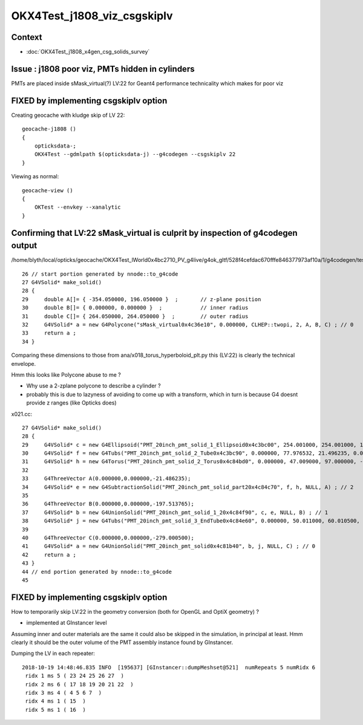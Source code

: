 OKX4Test_j1808_viz_csgskiplv
==============================

Context 
----------

* :doc:`OKX4Test_j1808_x4gen_csg_solids_survey`


Issue : j1808 poor viz, PMTs hidden in cylinders
-------------------------------------------------

PMTs are placed inside sMask_virtual(?) LV:22 for Geant4 
performance technicality which makes for poor viz

FIXED by implementing csgskiplv option
-----------------------------------------

Creating geocache with kludge skip of LV 22::

    geocache-j1808 () 
    { 
        opticksdata-;
        OKX4Test --gdmlpath $(opticksdata-j) --g4codegen --csgskiplv 22
    }


Viewing as normal::

    geocache-view () 
    { 
        OKTest --envkey --xanalytic
    }



Confirming that LV:22 sMask_virtual is culprit by inspection of g4codegen output
---------------------------------------------------------------------------------------

/home/blyth/local/opticks/geocache/OKX4Test_lWorld0x4bc2710_PV_g4live/g4ok_gltf/528f4cefdac670fffe846377973af10a/1/g4codegen/tests/x022.cc::


     26 // start portion generated by nnode::to_g4code 
     27 G4VSolid* make_solid()
     28 {
     29     double A[]= { -354.050000, 196.050000 }  ;       // z-plane position   
     30     double B[]= { 0.000000, 0.000000 }  ;            // inner radius
     31     double C[]= { 264.050000, 264.050000 }  ;        // outer radius 
     32     G4VSolid* a = new G4Polycone("sMask_virtual0x4c36e10", 0.000000, CLHEP::twopi, 2, A, B, C) ; // 0
     33     return a ;
     34 }


Comparing these dimensions to those from ana/x018_torus_hyperboloid_plt.py this (LV:22) 
is clearly the technical envelope.

Hmm this looks like Polycone abuse to me ?  

* Why use a 2-zplane polycone to describe a cylinder ?
* probably this is due to lazyness of avoiding to come up with a transform, which in turn is because
  G4 doesnt provide z ranges (like Opticks does) 


x021.cc::

     27 G4VSolid* make_solid()
     28 {
     29     G4VSolid* c = new G4Ellipsoid("PMT_20inch_pmt_solid_1_Ellipsoid0x4c3bc00", 254.001000, 254.001000, 184.001000, -184.001000, 184.001000) ; // 2
     30     G4VSolid* f = new G4Tubs("PMT_20inch_pmt_solid_2_Tube0x4c3bc90", 0.000000, 77.976532, 21.496235, 0.000000, CLHEP::twopi) ; // 3
     31     G4VSolid* h = new G4Torus("PMT_20inch_pmt_solid_2_Torus0x4c84bd0", 0.000000, 47.009000, 97.000000, -0.000175, CLHEP::twopi) ; // 3
     32 
     33     G4ThreeVector A(0.000000,0.000000,-21.486235);
     34     G4VSolid* e = new G4SubtractionSolid("PMT_20inch_pmt_solid_part20x4c84c70", f, h, NULL, A) ; // 2
     35 
     36     G4ThreeVector B(0.000000,0.000000,-197.513765);
     37     G4VSolid* b = new G4UnionSolid("PMT_20inch_pmt_solid_1_20x4c84f90", c, e, NULL, B) ; // 1
     38     G4VSolid* j = new G4Tubs("PMT_20inch_pmt_solid_3_EndTube0x4c84e60", 0.000000, 50.011000, 60.010500, 0.000000, CLHEP::twopi) ; // 1
     39 
     40     G4ThreeVector C(0.000000,0.000000,-279.000500);
     41     G4VSolid* a = new G4UnionSolid("PMT_20inch_pmt_solid0x4c81b40", b, j, NULL, C) ; // 0
     42     return a ;
     43 }
     44 // end portion generated by nnode::to_g4code 
     45 


FIXED by implementing csgskiplv option
------------------------------------------

How to temporarily skip LV:22 in the geometry conversion (both for OpenGL and OptiX geometry) ?

* implemented at GInstancer level 

Assuming inner and outer materials are the same it could also be skipped in the simulation, in principal at least.
Hmm clearly it should be the outer volume of the PMT assembly instance found by GInstancer.


Dumping the LV in each repeater::

    2018-10-19 14:48:46.835 INFO  [195637] [GInstancer::dumpMeshset@521]  numRepeats 5 numRidx 6
     ridx 1 ms 5 ( 23 24 25 26 27  ) 
     ridx 2 ms 6 ( 17 18 19 20 21 22  ) 
     ridx 3 ms 4 ( 4 5 6 7  ) 
     ridx 4 ms 1 ( 15  ) 
     ridx 5 ms 1 ( 16  ) 



